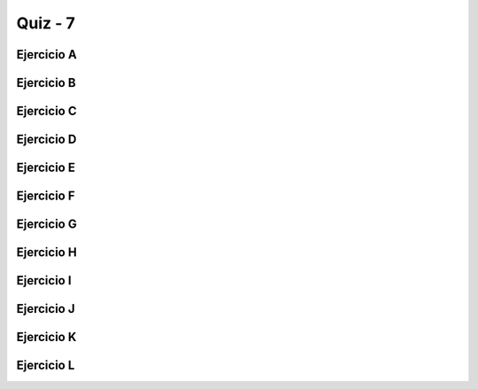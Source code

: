 =========
Quiz - 7
=========

.. |br| raw:: html

   <br />


Ejercicio A
-----------

.. activecode:: multstring
   :nocodelens:

   Desarrolle la función ``multstring`` que recibe como parametros una cadena ``s`` y un entero positivo ``n`` y devuelve una nueva cadena que contiene ``n`` copias de la cadena original |br| |br|
   Ejemplo: ``multstring('Hola', 2)`` -> 'HolaHola'


   ~~~~
   def multstring(s,n):

       

   ====
   from unittest.gui import TestCaseGui

   class myTests(TestCaseGui):

       def testOne(self):
           self.assertEqual(multstring('Hola', 2), 'HolaHola',"Esperado: HolaHola")
           self.assertEqual(multstring('Hola', 3), 'HolaHolaHola',"Esperado: HolaHolaHola")
           self.assertEqual(multstring('Hi', 1), 'Hi',"Esperado: Hi")
           self.assertEqual(multstring('Hi', 0), '',"Esperado: ''")
           self.assertEqual(multstring('Hi', 5), 'HiHiHiHiHi',"Esperado: HiHiHiHiHi")
           self.assertEqual(multstring('Oh Boy!', 2), 'Oh Boy!Oh Boy!',"Esperado: Oh Boy!Oh Boy!")
           self.assertEqual(multstring('x', 4), 'xxxx',"Esperado: xxxx")
           self.assertEqual(multstring('', 4), '',"Esperado: ''")
           self.assertEqual(multstring('code', 2), 'codecode',"Esperado: codecode")
           self.assertEqual(multstring('code', 3), 'codecodecode',"Esperado: codecodecode")

   myTests().main()


Ejercicio B
-----------

.. activecode:: string_splosion
   :nocodelens:

   Desarrolle la función ``string_splosion`` que recibe una cadena ``s`` y devuelva una nueva cadena siguiendo el patron descrito en los ejemplos |br| |br|
   Ejemplos:|br|
   ``string_splosion('Code')`` -> 'CCoCodCode' |br|
   ``string_splosion('abc')`` -> 'aababc' |br|
   ``string_splosion('ab')`` -> 'aab' |br|

   ~~~~
   def string_splosion(s):

       

   ====
   from unittest.gui import TestCaseGui

   class myTests(TestCaseGui):

       def testOne(self):
           self.assertEqual(string_splosion('Code'), 'CCoCodCode',"Esperado: CCoCodCode")
           self.assertEqual(string_splosion('abc'), 'aababc',"Esperado: aababc")
           self.assertEqual(string_splosion('ab'), 'aab',"Esperado: aab")
           self.assertEqual(string_splosion('x'), 'x',"Esperado: x")
           self.assertEqual(string_splosion('fade'), 'ffafadfade',"Esperado: ffafadfade")
           self.assertEqual(string_splosion('There'), 'TThTheTherThere',"Esperado: TThTheTherThere")
           self.assertEqual(string_splosion('Kitten'), 'KKiKitKittKitteKitten',"Esperado: KKiKitKittKitteKitten")
           self.assertEqual(string_splosion('Bye'), 'BByBye',"Esperado: BByBye")
           self.assertEqual(string_splosion('Good'), 'GGoGooGood',"Esperado: GGoGooGood")
           self.assertEqual(string_splosion('Bad'), 'BBaBad',"Esperado: BBaBad")
        

   myTests().main()


Ejercicio C
-----------

.. activecode:: array_count9
   :nocodelens:


   Desarrolle la función ``array_count9`` que recibe como parametro una lista no vacía de números enteros ``nums`` y devuelva cuántas veces aparece el número 9 en la lista |br| |br|
   Ejemplo: ``array_count9([1, 99, 9])`` -> ``1``

   ~~~~
   def array_count9(nums):

       

   ====
   from unittest.gui import TestCaseGui

   class myTests(TestCaseGui):

       def testOne(self):
           self.assertEqual(array_count9([1, 99, 9]), 1,"Esperado: 1")
           self.assertEqual(array_count9([1, 9, 9]), 2,"Esperado: 2")
           self.assertEqual(array_count9([1, 9, 9, 3, 9]), 3,"Esperado: 3")
           self.assertEqual(array_count9([1, 2, 3]), 0,"Esperado: 0")
           self.assertEqual(array_count9([1]), 0,"Esperado: 1")
           self.assertEqual(array_count9([4, 2, 4, 3, 1]), 0,"Esperado: 0")
           self.assertEqual(array_count9([9, 2, 99, 3, 1]), 1,"Esperado: 1")
           
    
   myTests().main()


Ejercicio D
-----------

.. activecode:: array_front9
   :nocodelens:


   Desarrolle la función ``array_front9`` que recibe una lista de números enteros ``nums`` y verifica si al menos uno de los primeros cuatro números es 9 |br| |br|
   Ejemplos:|br|
   ``array_front9([1, 2, 9, 3, 4])`` -> ``True`` |br|
   ``array_front9([1, 2, 3, 4, 9])`` -> ``False`` |br|
   ``array_front9([1, 2, 3, 4, 5])`` -> ``False`` |br|
   ``array_front9([1, 2, 9])`` -> ``True`` |br|

   ~~~~
   def array_front9(nums):

       

   ====
   from unittest.gui import TestCaseGui

   class myTests(TestCaseGui):

       def testOne(self):
           self.assertEqual(array_front9([1, 2, 9, 3, 4]), True,"Esperado: True")
           self.assertEqual(array_front9([1, 2, 3, 4, 9]), False,"Esperado: False")
           self.assertEqual(array_front9([1, 2, 3, 4, 5]), False,"Esperado: False")
           self.assertEqual(array_front9([9, 2, 3]), True,"Esperado: True")
           self.assertEqual(array_front9([1, 9, 9]), True,"Esperado: True")
           self.assertEqual(array_front9([1, 2, 3]), False,"Esperado: False")
           self.assertEqual(array_front9([1, 9]), True,"Esperado: True")
           self.assertEqual(array_front9([5, 5]), False,"Esperado: False")
           self.assertEqual(array_front9([2]), False,"Esperado: False")
           self.assertEqual(array_front9([9]), True,"Esperado: True")
           self.assertEqual(array_front9([]), False,"Esperado: False")
           self.assertEqual(array_front9([3, 9, 2, 3, 3]), True,"Esperado: True")
         
           
        

   myTests().main()



Ejercicio E
-----------

.. activecode:: hello_name
   :nocodelens:


   Desarrolle la función ``hello_name`` que recibe como parametro un cadena representa un nombre ``name`` y devuelva un saludo con este nombre |br| |br|
   Ejemplos: |br|
   ``hello_name('Bob')`` -> '¡Hola Bob!' |br|
   ``hello_name('Alice')`` -> '¡Hola Alice!' |br|
   ``hello_name('X')`` -> 'Hola X!' |br|

   ~~~~
   def hello_name(name):

       

   ====
   from unittest.gui import TestCaseGui

   class myTests(TestCaseGui):

       def testOne(self):
           self.assertEqual(hello_name('Bob'), '¡Hola Bob!',"Esperado: ¡Hola Bob!")
           self.assertEqual(hello_name('Alice'), '¡Hola Alice!',"Esperado: ¡Hola Alice!")
           self.assertEqual(hello_name('X'), '¡Hola X!',"Esperado: ¡Hola X!")
           self.assertEqual(hello_name('Hola'), '¡Hola Hola!',"Esperado: ¡Hola Hola!")
         

   myTests().main()


Ejercicio F
-----------

.. activecode:: make_tags
   :nocodelens:


   Desarrolle la función ``make_tags`` que recibe dos cadenas ``tag`` y ``word`` y devuelva una nueva cadena formateada siguiendo el patrón de los ejemplos |br| |br|
   Ejemplos: |br|
   ``make_tags('i', 'Yay')`` -> '<i>Yay</i>' |br|
   ``make_tags('i', 'Hello')`` -> '<i>Hello</i>' |br|
   ``make_tags('cite', 'Yay')`` -> '<cite>Yay</cite>' |br|

   ~~~~
   def make_tags(tag,word):

       

   ====
   from unittest.gui import TestCaseGui

   class myTests(TestCaseGui):

       def testOne(self):
           self.assertEqual(make_tags('i', 'Yay'), '<i>Yay</i>',"Esperado: <i>Yay</i>")
           self.assertEqual(make_tags('i', 'Hello'), '<i>Hello</i>',"Esperado:<i>Hello</i>")
           self.assertEqual(make_tags('cite', 'Yay'), '<cite>Yay</cite>',"Esperado: <cite>Yay</cite>")
           self.assertEqual(make_tags('address', 'here'), '<address>here</address>',"Esperado: <address>here</address>")
           self.assertEqual(make_tags('body', 'Heart'), '<body>Heart</body>',"Esperado: <body>Heart</body>")
           self.assertEqual(make_tags('i', 'i'), '<i>i</i>',"Esperado: <i>i</i>")
           self.assertEqual(make_tags('i', ''), '<i></i>',"Esperado: <i></i>")
           
         
   myTests().main()


Ejercicio G
-----------

.. activecode:: extra_end
   :nocodelens:


   Desarrolle la función ``extra_end`` que recibe una cadena ``s`` de al menos dos caracteres y devuelve una nueva cadena con las dos últimas letras repetidas tres veces |br| |br|
   Ejemplos: |br|
   ``extra_end('Hello')`` -> 'lololo' |br|
   ``extra_end('abb')`` -> 'bbbbbb' |br|
   ``extra_end('Hi')`` -> 'HiHiHi'  |br|

   ~~~~
   def extra_end(s):

       

   ====
   from unittest.gui import TestCaseGui

   class myTests(TestCaseGui):

       def testOne(self):
           self.assertEqual(extra_end('Hello'), 'lololo',"Esperado: lololo")
           self.assertEqual(extra_end('ab'), 'ababab',"Esperado: ababab")
           self.assertEqual(extra_end('Hi'), 'HiHiHi',"Esperado: HiHiHi")
           self.assertEqual(extra_end('Candy'), 'dydydy',"Esperado: dydydy")
           self.assertEqual(extra_end('Code'), 'dedede',"Esperado: dedede")
           
           
         
   myTests().main()



Ejercicio H
-----------

.. activecode:: new_extra_end
   :nocodelens:


   Desarrolle la función ``new_extra_end`` (variante de la función del Ejercicio G) que recibe una cadena ``s`` de al menos dos caracteres y un entero positivo ``n`` y devuelva una nueva cadena con las dos últimas letras repetidas ``n`` veces |br| |br|
   Ejemplos: |br|
   ``new_extra_end('Hello',3)`` -> 'lololo' |br|
   ``new_extra_end('abb',1)`` -> 'bb' |br|
   ``new_extra_end('Hi',5)`` -> 'HiHiHiHiHi'  |br|

   ~~~~
   def new_extra_end(s,n):



   ====
   from unittest.gui import TestCaseGui

   class myTests(TestCaseGui):

       def testOne(self):
           self.assertEqual(new_extra_end('Hello', 3), 'lololo',"Esperado: lololo")
           self.assertEqual(new_extra_end('ab', 2), 'abab',"Esperado: abab")
           self.assertEqual(new_extra_end('Hi', 6), 'HiHiHiHiHiHi',"Esperado: HiHiHi")
           self.assertEqual(new_extra_end('Candy', 1), 'dy',"Esperado: dy")
           self.assertEqual(new_extra_end('Code', 0), '',"Esperado: ''")



   myTests().main()



Ejercicio I
-----------

.. activecode:: first_half
   :nocodelens:


   Desarrolle la función ``first_half`` que recibe una cadena ``s`` y devuelve la primera mitad de la cadena original |br| |br|
   Ejemplos:|br|
   ``first_half('WooHoo')`` -> 'Woo' |br|
   ``first_half('HelloThere')`` -> 'Hello' |br|
   ``first_half('abcdef')`` -> 'abc' |br|

   ~~~~
   def first_half(s):

       

   ====
   from unittest.gui import TestCaseGui

   class myTests(TestCaseGui):

       def testOne(self):
           self.assertEqual(first_half('WooHoo'), 'Woo',"Esperado: Woo")
           self.assertEqual(first_half('HelloThere'), 'Hello',"Esperado: Hello")
           self.assertEqual(first_half('abcdef'), 'abc',"Esperado: abc")
           self.assertEqual(first_half(''), '',"Esperado: ")
           self.assertEqual(first_half('ab'), 'a',"Esperado: a")
           self.assertEqual(first_half('0123456789'), '01234',"Esperado: 01234")
           self.assertEqual(first_half('kitten'), 'kit',"Esperado: kit")

           
   myTests().main()


Ejercicio J
-----------

.. activecode:: remove_first_last
   :nocodelens:


   Desarrolle la función ``remove_first_last`` que recibe una cadena ``s`` de al menos dos caracteres y devuelva una cadena sin el primer y último carácter |br| |br|
   Ejemplos: |br|
   ``remove_first_last('Hello')`` -> 'ell' |br|
   ``remove_first_last('python')`` -> 'ytho' |br|
   ``remove_first_last('coding')`` -> 'odin' |br|

   ~~~~
   def remove_first_last(s):

       

   ====
   from unittest.gui import TestCaseGui

   class myTests(TestCaseGui):

       def testOne(self):
           self.assertEqual(remove_first_last('Hello'), 'ell',"Esperado: ell")
           self.assertEqual(remove_first_last('Python'), 'ytho',"Esperado: ytho")
           self.assertEqual(remove_first_last('coding'), 'odin',"Esperado: odin")
           self.assertEqual(remove_first_last('code'), 'od',"Esperado: od")
           self.assertEqual(remove_first_last('ab'), '',"Esperado: ")
           self.assertEqual(remove_first_last(' PyZombies '), 'PyZombies',"Esperado: PyZombies")
           self.assertEqual(remove_first_last('Chocolate!'), 'hocolate',"Esperado: hocolate")
           self.assertEqual(remove_first_last('kitten'), 'itte',"Esperado: itte")
           self.assertEqual(remove_first_last('woohoo'), 'ooho',"Esperado: ooho")
        
           
   myTests().main()


Ejercicio K
-----------

.. activecode:: left2
   :nocodelens:


   Desarrolle la función ``left2`` que recibe una cadena ``s`` de al menos dos caracteres y devuelva la cadena original rotada 2 posiciones a la izquierda |br| |br|
   Ejemplos:|br|
   ``left2('Hello')`` -> 'lloHe' |br|
   ``left2('Hi')`` -> 'Hi' |br|

   ~~~~
   def left2(s):



   ====
   from unittest.gui import TestCaseGui

   class myTests(TestCaseGui):

       def testOne(self):
           self.assertEqual(left2('Hello'), 'lloHe',"Esperado: lloHe")
           self.assertEqual(left2('python'), 'thonpy',"Esperado: thonpy")
           self.assertEqual(left2('Hi'), 'Hi',"Esperado: Hi")
           self.assertEqual(left2('code'), 'deco',"Esperado: deco")
           self.assertEqual(left2('cat'), 'tca',"Esperado: tca")
           self.assertEqual(left2('12345'), '34512',"Esperado: 34512")
           self.assertEqual(left2('Chocolate'), 'ocolateCh',"Esperado: ocolateCh")
           self.assertEqual(left2('bricks'), 'icksbr',"Esperado: icksbr")
           self.assertEqual(left2('isPyzomb'), 'PyZombies',"Esperado: PyZombies")



   myTests().main()



Ejercicio L
-----------

.. activecode:: remove_iesimo
   :nocodelens:


   Desarrolle la función ``remove_iesimo`` que recibe una cadena ``s`` no vacía y un entero positivo ``i`` y devuelva la cadena original sin el i-esimo caracter |br| |br|
   Ejemplos:|br|
   ``remove_iesimo('Hello',1)`` -> 'ello' |br|
   ``remove_iesimo('Hi',2)`` -> 'H' |br|
   ``remove_iesimo('PyZombiess', 10)`` -> 'PyZombies' |br|

   ~~~~
   def remove_iesimo(s,i):

       

   ====
   from unittest.gui import TestCaseGui

   class myTests(TestCaseGui):

       def testOne(self):
           self.assertEqual(remove_iesimo('Hello', 1), 'ello',"Esperado: ello")
           self.assertEqual(remove_iesimo('python', 6), 'pytho',"Esperado: pytho")
           self.assertEqual(remove_iesimo('Hi', 0), 'Hi',"Esperado: Hi")
           self.assertEqual(remove_iesimo('code', 5), 'code',"Esperado: code")
           self.assertEqual(remove_iesimo('cat', 1), 'ct',"Esperado: ct")
           self.assertEqual(remove_iesimo('12345', 3), '1245',"Esperado: 1245")
           self.assertEqual(remove_iesimo('Chocolate', 15), 'Chocolate',"Esperado: Chocolate")
           self.assertEqual(remove_iesimo('Hola mundo', 5), 'Holamundo',"Esperado: Holamundo")
           self.assertEqual(remove_iesimo('Pyzombis ', 9), 'PyZombies',"Esperado: PyZombies")
         
        
           
   myTests().main()
